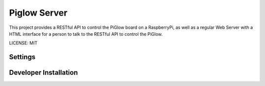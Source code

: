 Piglow Server
=============

This project provides a RESTful API to control the PiGlow board on a RaspberryPi, as well
as a regular Web Server with a HTML interface for a person to talk to the RESTful API to control the PiGlow.

LICENSE: MIT

Settings
------------

Developer Installation
-----------------------
